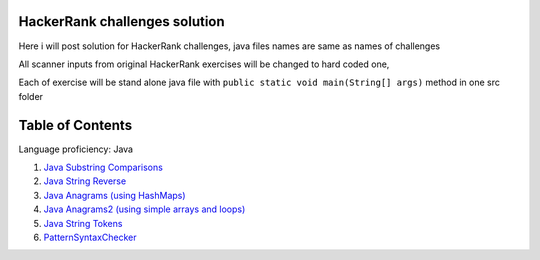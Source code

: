 ===============================
HackerRank challenges solution
===============================
Here i will post solution for HackerRank challenges, java files names are same as names of challenges

All scanner inputs from original HackerRank exercises will be changed to hard coded one,

Each of exercise will be stand alone java file with ``public static void main(String[] args)`` method in one src folder

=================
Table of Contents
=================

Language proficiency: Java


1. `Java Substring Comparisons`_

2. `Java String Reverse`_

3. `Java Anagrams (using HashMaps)`_

4. `Java Anagrams2 (using simple arrays and loops)`_

5. `Java String Tokens`_

6. `PatternSyntaxChecker`_

.. _`Java Substring Comparisons`: JavaSubstringComparisons.java
.. _`Java String Reverse`: JavaStringReverse.java 
.. _`Java Anagrams (using HashMaps)`: JavaAnagrams.java 
.. _`Java Anagrams2 (using simple arrays and loops)`: JavaAnagrams2.java
.. _`Java String Tokens`: JavaStringTokens.java
.. _`PatternSyntaxChecker`: PatternSyntaxChecker.java
